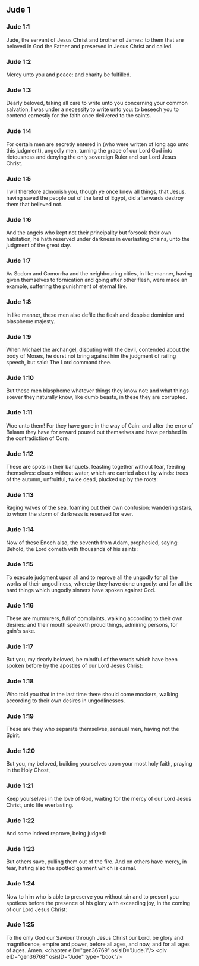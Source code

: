 ** Jude 1

*** Jude 1:1

Jude, the servant of Jesus Christ and brother of James: to them that are beloved in God the Father and preserved in Jesus Christ and called.

*** Jude 1:2

Mercy unto you and peace: and charity be fulfilled.

*** Jude 1:3

Dearly beloved, taking all care to write unto you concerning your common salvation, I was under a necessity to write unto you: to beseech you to contend earnestly for the faith once delivered to the saints.

*** Jude 1:4

For certain men are secretly entered in (who were written of long ago unto this judgment), ungodly men, turning the grace of our Lord God into riotousness and denying the only sovereign Ruler and our Lord Jesus Christ.

*** Jude 1:5

I will therefore admonish you, though ye once knew all things, that Jesus, having saved the people out of the land of Egypt, did afterwards destroy them that believed not.

*** Jude 1:6

And the angels who kept not their principality but forsook their own habitation, he hath reserved under darkness in everlasting chains, unto the judgment of the great day.

*** Jude 1:7

As Sodom and Gomorrha and the neighbouring cities, in like manner, having given themselves to fornication and going after other flesh, were made an example, suffering the punishment of eternal fire.

*** Jude 1:8

In like manner, these men also defile the flesh and despise dominion and blaspheme majesty.

*** Jude 1:9

When Michael the archangel, disputing with the devil, contended about the body of Moses, he durst not bring against him the judgment of railing speech, but said: The Lord command thee.

*** Jude 1:10

But these men blaspheme whatever things they know not: and what things soever they naturally know, like dumb beasts, in these they are corrupted.

*** Jude 1:11

Woe unto them! For they have gone in the way of Cain: and after the error of Balaam they have for reward poured out themselves and have perished in the contradiction of Core.

*** Jude 1:12

These are spots in their banquets, feasting together without fear, feeding themselves: clouds without water, which are carried about by winds: trees of the autumn, unfruitful, twice dead, plucked up by the roots:

*** Jude 1:13

Raging waves of the sea, foaming out their own confusion: wandering stars, to whom the storm of darkness is reserved for ever.

*** Jude 1:14

Now of these Enoch also, the seventh from Adam, prophesied, saying: Behold, the Lord cometh with thousands of his saints:

*** Jude 1:15

To execute judgment upon all and to reprove all the ungodly for all the works of their ungodliness, whereby they have done ungodly: and for all the hard things which ungodly sinners have spoken against God.

*** Jude 1:16

These are murmurers, full of complaints, walking according to their own desires: and their mouth speaketh proud things, admiring persons, for gain's sake.

*** Jude 1:17

But you, my dearly beloved, be mindful of the words which have been spoken before by the apostles of our Lord Jesus Christ:

*** Jude 1:18

Who told you that in the last time there should come mockers, walking according to their own desires in ungodlinesses.

*** Jude 1:19

These are they who separate themselves, sensual men, having not the Spirit.

*** Jude 1:20

But you, my beloved, building yourselves upon your most holy faith, praying in the Holy Ghost,

*** Jude 1:21

Keep yourselves in the love of God, waiting for the mercy of our Lord Jesus Christ, unto life everlasting.

*** Jude 1:22

And some indeed reprove, being judged:

*** Jude 1:23

But others save, pulling them out of the fire. And on others have mercy, in fear, hating also the spotted garment which is carnal.

*** Jude 1:24

Now to him who is able to preserve you without sin and to present you spotless before the presence of his glory with exceeding joy, in the coming of our Lord Jesus Christ:

*** Jude 1:25

To the only God our Saviour through Jesus Christ our Lord, be glory and magnificence, empire and power, before all ages, and now, and for all ages of ages. Amen.  <chapter eID="gen36769" osisID="Jude.1"/> <div eID="gen36768" osisID="Jude" type="book"/>

